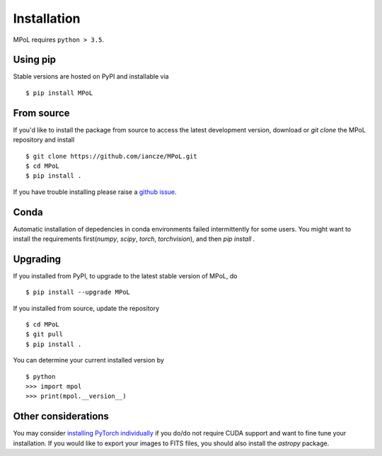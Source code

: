 Installation
============

MPoL requires ``python > 3.5``. 

Using pip
---------

Stable versions are hosted on PyPI and installable via ::

    $ pip install MPoL

From source
-----------

If you'd like to install the package from source to access the latest development version, download or `git clone` the MPoL repository and install ::

    $ git clone https://github.com/iancze/MPoL.git
    $ cd MPoL
    $ pip install .

If you have trouble installing please raise a `github issue <https://github.com/iancze/MPoL/issues>`_.

Conda
-----

Automatic installation of depedencies in conda environments failed intermittently for some users. You might want to install the requirements first(`numpy`, `scipy`, `torch`, `torchvision`), and then `pip install .`

Upgrading
---------

If you installed from PyPI, to upgrade to the latest stable version of MPoL, do ::

    $ pip install --upgrade MPoL

If you installed from source, update the repository ::

    $ cd MPoL
    $ git pull 
    $ pip install .

You can determine your current installed version by ::

    $ python 
    >>> import mpol 
    >>> print(mpol.__version__)

Other considerations 
--------------------

You may consider `installing PyTorch individually <https://pytorch.org/>`_ if you do/do not require CUDA support and want to fine tune your installation. If you would like to export your images to FITS files, you should also install the `astropy` package. 